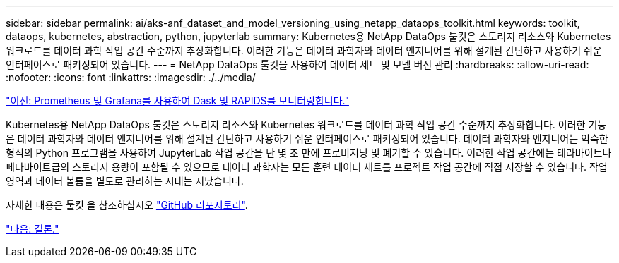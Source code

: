 ---
sidebar: sidebar 
permalink: ai/aks-anf_dataset_and_model_versioning_using_netapp_dataops_toolkit.html 
keywords: toolkit, dataops, kubernetes, abstraction, python, jupyterlab 
summary: Kubernetes용 NetApp DataOps 툴킷은 스토리지 리소스와 Kubernetes 워크로드를 데이터 과학 작업 공간 수준까지 추상화합니다. 이러한 기능은 데이터 과학자와 데이터 엔지니어를 위해 설계된 간단하고 사용하기 쉬운 인터페이스로 패키징되어 있습니다. 
---
= NetApp DataOps 툴킷을 사용하여 데이터 세트 및 모델 버전 관리
:hardbreaks:
:allow-uri-read: 
:nofooter: 
:icons: font
:linkattrs: 
:imagesdir: ./../media/


link:aks-anf_monitor_dask_and_rapids_with_prometheus_and_grafana.html["이전: Prometheus 및 Grafana를 사용하여 Dask 및 RAPIDS를 모니터링합니다."]

Kubernetes용 NetApp DataOps 툴킷은 스토리지 리소스와 Kubernetes 워크로드를 데이터 과학 작업 공간 수준까지 추상화합니다. 이러한 기능은 데이터 과학자와 데이터 엔지니어를 위해 설계된 간단하고 사용하기 쉬운 인터페이스로 패키징되어 있습니다. 데이터 과학자와 엔지니어는 익숙한 형식의 Python 프로그램을 사용하여 JupyterLab 작업 공간을 단 몇 초 만에 프로비저닝 및 폐기할 수 있습니다. 이러한 작업 공간에는 테라바이트나 페타바이트급의 스토리지 용량이 포함될 수 있으므로 데이터 과학자는 모든 훈련 데이터 세트를 프로젝트 작업 공간에 직접 저장할 수 있습니다. 작업 영역과 데이터 볼륨을 별도로 관리하는 시대는 지났습니다.

자세한 내용은 툴킷 을 참조하십시오 https://github.com/NetApp/netapp-data-science-toolkit["GitHub 리포지토리"^].

link:aks-anf_conclusion.html["다음: 결론."]
